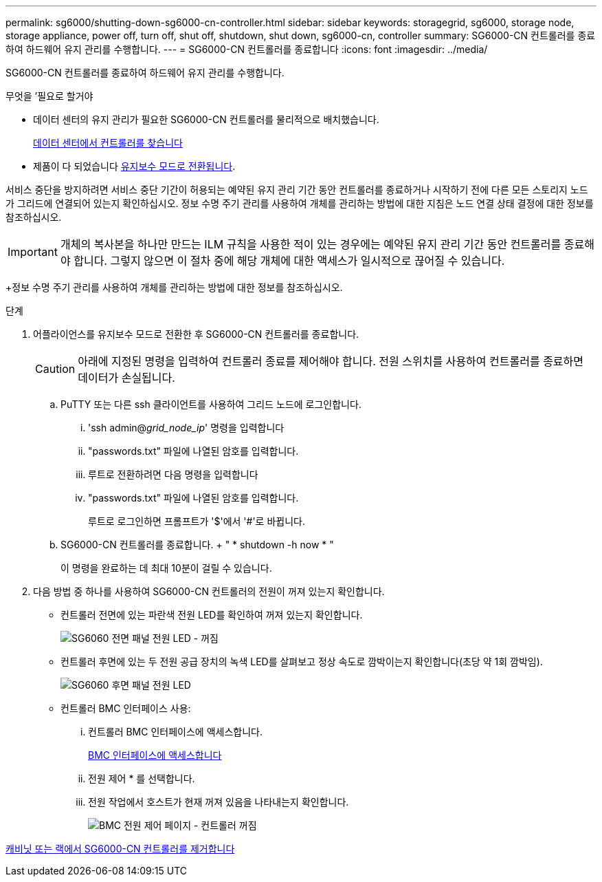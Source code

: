 ---
permalink: sg6000/shutting-down-sg6000-cn-controller.html 
sidebar: sidebar 
keywords: storagegrid, sg6000, storage node, storage appliance, power off, turn off, shut off, shutdown, shut down, sg6000-cn, controller 
summary: SG6000-CN 컨트롤러를 종료하여 하드웨어 유지 관리를 수행합니다. 
---
= SG6000-CN 컨트롤러를 종료합니다
:icons: font
:imagesdir: ../media/


[role="lead"]
SG6000-CN 컨트롤러를 종료하여 하드웨어 유지 관리를 수행합니다.

.무엇을 &#8217;필요로 할거야
* 데이터 센터의 유지 관리가 필요한 SG6000-CN 컨트롤러를 물리적으로 배치했습니다.
+
xref:locating-controller-in-data-center.adoc[데이터 센터에서 컨트롤러를 찾습니다]

* 제품이 다 되었습니다 xref:placing-appliance-into-maintenance-mode.adoc[유지보수 모드로 전환됩니다].


서비스 중단을 방지하려면 서비스 중단 기간이 허용되는 예약된 유지 관리 기간 동안 컨트롤러를 종료하거나 시작하기 전에 다른 모든 스토리지 노드가 그리드에 연결되어 있는지 확인하십시오. 정보 수명 주기 관리를 사용하여 개체를 관리하는 방법에 대한 지침은 노드 연결 상태 결정에 대한 정보를 참조하십시오.


IMPORTANT: 개체의 복사본을 하나만 만드는 ILM 규칙을 사용한 적이 있는 경우에는 예약된 유지 관리 기간 동안 컨트롤러를 종료해야 합니다. 그렇지 않으면 이 절차 중에 해당 개체에 대한 액세스가 일시적으로 끊어질 수 있습니다.

+정보 수명 주기 관리를 사용하여 개체를 관리하는 방법에 대한 정보를 참조하십시오.

.단계
. 어플라이언스를 유지보수 모드로 전환한 후 SG6000-CN 컨트롤러를 종료합니다.
+

CAUTION: 아래에 지정된 명령을 입력하여 컨트롤러 종료를 제어해야 합니다. 전원 스위치를 사용하여 컨트롤러를 종료하면 데이터가 손실됩니다.

+
.. PuTTY 또는 다른 ssh 클라이언트를 사용하여 그리드 노드에 로그인합니다.
+
... 'ssh admin@_grid_node_ip_' 명령을 입력합니다
... "passwords.txt" 파일에 나열된 암호를 입력합니다.
... 루트로 전환하려면 다음 명령을 입력합니다
... "passwords.txt" 파일에 나열된 암호를 입력합니다.
+
루트로 로그인하면 프롬프트가 '$'에서 '#'로 바뀝니다.



.. SG6000-CN 컨트롤러를 종료합니다. + " * shutdown -h now * "
+
이 명령을 완료하는 데 최대 10분이 걸릴 수 있습니다.



. 다음 방법 중 하나를 사용하여 SG6000-CN 컨트롤러의 전원이 꺼져 있는지 확인합니다.
+
** 컨트롤러 전면에 있는 파란색 전원 LED를 확인하여 꺼져 있는지 확인합니다.
+
image::../media/sg6060_front_panel_power_led_off.jpg[SG6060 전면 패널 전원 LED - 꺼짐]

** 컨트롤러 후면에 있는 두 전원 공급 장치의 녹색 LED를 살펴보고 정상 속도로 깜박이는지 확인합니다(초당 약 1회 깜박임).
+
image::../media/sg6060_rear_panel_power_led_on.jpg[SG6060 후면 패널 전원 LED]

** 컨트롤러 BMC 인터페이스 사용:
+
... 컨트롤러 BMC 인터페이스에 액세스합니다.
+
xref:accessing-bmc-interface-sg6000.adoc[BMC 인터페이스에 액세스합니다]

... 전원 제어 * 를 선택합니다.
... 전원 작업에서 호스트가 현재 꺼져 있음을 나타내는지 확인합니다.
+
image::../media/bmc_power_control_page_controller_off.png[BMC 전원 제어 페이지 - 컨트롤러 꺼짐]







xref:removing-sg6000-cn-controller-from-cabinet-or-rack.adoc[캐비닛 또는 랙에서 SG6000-CN 컨트롤러를 제거합니다]
